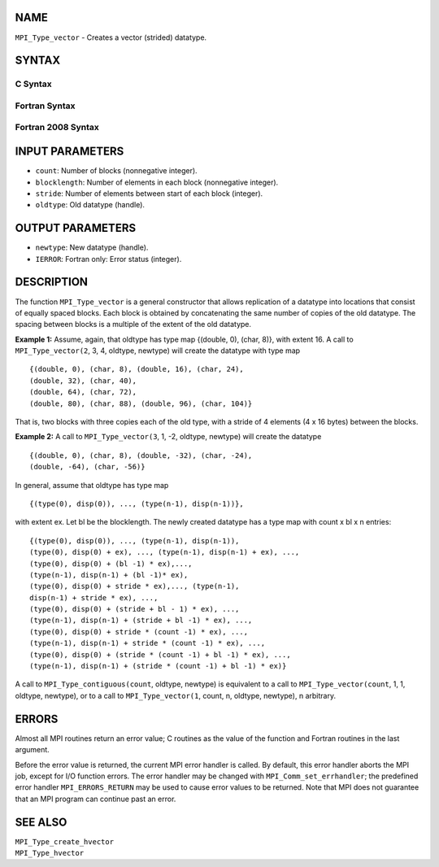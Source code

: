 NAME
----

``MPI_Type_vector`` - Creates a vector (strided) datatype.

SYNTAX
------

C Syntax
~~~~~~~~

.. code-block:: c
   :linenos:

   #include <mpi.h>
   int MPI_Type_vector(int count, int blocklength, int stride,
   	MPI_Datatype oldtype, MPI_Datatype *newtype)

Fortran Syntax
~~~~~~~~~~~~~~

.. code-block:: fortran
   :linenos:

   USE MPI
   ! or the older form: INCLUDE 'mpif.h'
   MPI_TYPE_VECTOR(COUNT, BLOCKLENGTH, STRIDE, OLDTYPE, NEWTYPE,
   		IERROR)
   	INTEGER	COUNT, BLOCKLENGTH, STRIDE, OLDTYPE
   	INTEGER	NEWTYPE, IERROR

Fortran 2008 Syntax
~~~~~~~~~~~~~~~~~~~

.. code-block:: fortran
   :linenos:

   USE mpi_f08
   MPI_Type_vector(count, blocklength, stride, oldtype, newtype, ierror)
   	INTEGER, INTENT(IN) :: count, blocklength, stride
   	TYPE(MPI_Datatype), INTENT(IN) :: oldtype
   	TYPE(MPI_Datatype), INTENT(OUT) :: newtype
   	INTEGER, OPTIONAL, INTENT(OUT) :: ierror

INPUT PARAMETERS
----------------

* ``count``: Number of blocks (nonnegative integer). 

* ``blocklength``: Number of elements in each block (nonnegative integer). 

* ``stride``: Number of elements between start of each block (integer). 

* ``oldtype``: Old datatype (handle). 

OUTPUT PARAMETERS
-----------------

* ``newtype``: New datatype (handle). 

* ``IERROR``: Fortran only: Error status (integer). 

DESCRIPTION
-----------

The function ``MPI_Type_vector`` is a general constructor that allows
replication of a datatype into locations that consist of equally spaced
blocks. Each block is obtained by concatenating the same number of
copies of the old datatype. The spacing between blocks is a multiple of
the extent of the old datatype.

**Example 1:** Assume, again, that oldtype has type map {(double, 0),
(char, 8)}, with extent 16. A call to ``MPI_Type_vector(2``, 3, 4, oldtype,
newtype) will create the datatype with type map

::

       {(double, 0), (char, 8), (double, 16), (char, 24),
       (double, 32), (char, 40),
       (double, 64), (char, 72),
       (double, 80), (char, 88), (double, 96), (char, 104)}

That is, two blocks with three copies each of the old type, with a
stride of 4 elements (4 x 16 bytes) between the blocks.

**Example 2:** A call to ``MPI_Type_vector(3``, 1, -2, oldtype, newtype)
will create the datatype

::


       {(double, 0), (char, 8), (double, -32), (char, -24),
       (double, -64), (char, -56)}

In general, assume that oldtype has type map

::


       {(type(0), disp(0)), ..., (type(n-1), disp(n-1))},

with extent ex. Let bl be the blocklength. The newly created datatype
has a type map with count x bl x n entries:

::


       {(type(0), disp(0)), ..., (type(n-1), disp(n-1)),
       (type(0), disp(0) + ex), ..., (type(n-1), disp(n-1) + ex), ...,
       (type(0), disp(0) + (bl -1) * ex),...,
       (type(n-1), disp(n-1) + (bl -1)* ex),
       (type(0), disp(0) + stride * ex),..., (type(n-1),
       disp(n-1) + stride * ex), ...,
       (type(0), disp(0) + (stride + bl - 1) * ex), ...,
       (type(n-1), disp(n-1) + (stride + bl -1) * ex), ...,
       (type(0), disp(0) + stride * (count -1) * ex), ...,
       (type(n-1), disp(n-1) + stride * (count -1) * ex), ...,
       (type(0), disp(0) + (stride * (count -1) + bl -1) * ex), ...,
       (type(n-1), disp(n-1) + (stride * (count -1) + bl -1) * ex)}

A call to ``MPI_Type_contiguous(count``, oldtype, newtype) is equivalent to
a call to ``MPI_Type_vector(count``, 1, 1, oldtype, newtype), or to a call
to ``MPI_Type_vector(1``, count, n, oldtype, newtype), n arbitrary.

ERRORS
------

Almost all MPI routines return an error value; C routines as the value
of the function and Fortran routines in the last argument.

Before the error value is returned, the current MPI error handler is
called. By default, this error handler aborts the MPI job, except for
I/O function errors. The error handler may be changed with
``MPI_Comm_set_errhandler``; the predefined error handler ``MPI_ERRORS_RETURN``
may be used to cause error values to be returned. Note that MPI does not
guarantee that an MPI program can continue past an error.

SEE ALSO
--------

| ``MPI_Type_create_hvector``
| ``MPI_Type_hvector``
